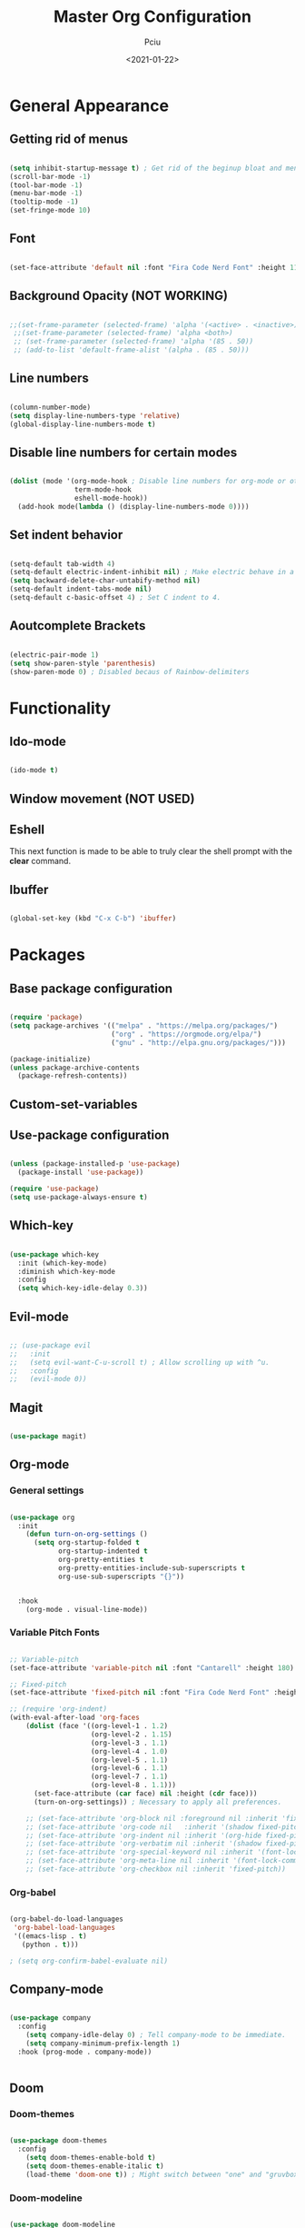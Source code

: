 #+TITLE: Master Org Configuration
#+AUTHOR: Pciu
#+DATE: <2021-01-22>
#+PROPERTY: header-args:emacs-lisp :tangle ./init.el

* General Appearance
** Getting rid of menus

#+begin_src emacs-lisp

(setq inhibit-startup-message t) ; Get rid of the beginup bloat and menus.
(scroll-bar-mode -1)
(tool-bar-mode -1)
(menu-bar-mode -1)
(tooltip-mode -1)
(set-fringe-mode 10)

#+end_src

** Font

#+begin_src emacs-lisp

(set-face-attribute 'default nil :font "Fira Code Nerd Font" :height 110)

#+end_src

** Background Opacity (NOT WORKING)

#+begin_src emacs-lisp

  ;;(set-frame-parameter (selected-frame) 'alpha '(<active> . <inactive>))
   ;;(set-frame-parameter (selected-frame) 'alpha <both>)
   ;; (set-frame-parameter (selected-frame) 'alpha '(85 . 50))
   ;; (add-to-list 'default-frame-alist '(alpha . (85 . 50)))

#+end_src

** Line numbers

#+begin_src emacs-lisp

(column-number-mode)
(setq display-line-numbers-type 'relative)
(global-display-line-numbers-mode t)

#+end_src

** Disable line numbers for certain modes

#+begin_src emacs-lisp

  (dolist (mode '(org-mode-hook ; Disable line numbers for org-mode or other such modes.
                  term-mode-hook
                  eshell-mode-hook))
    (add-hook mode(lambda () (display-line-numbers-mode 0))))

#+end_src

** Set indent behavior

#+begin_src emacs-lisp

  (setq-default tab-width 4)
  (setq-default electric-indent-inhibit nil) ; Make electric behave in a normal way. (global-whitespace-mode)
  (setq backward-delete-char-untabify-method nil)
  (setq-default indent-tabs-mode nil)
  (setq-default c-basic-offset 4) ; Set C indent to 4.

#+end_src

** Aoutcomplete Brackets

#+begin_src emacs-lisp

(electric-pair-mode 1)
(setq show-paren-style 'parenthesis)
(show-paren-mode 0) ; Disabled becaus of Rainbow-delimiters

#+end_src

* Functionality
** Ido-mode

#+begin_src emacs-lisp

(ido-mode t)

#+end_src

** Window movement (NOT USED)

# #+begin_src emacs-lisp

# (windmove-default-keybindings)

# #+end_src

** Eshell

This next function is made to be able to truly clear the shell prompt with the *clear* command.

# #+begin_src emacs-lisp

#   (defun eshell/clear ()
#     (interactive)
#     "Clear the shell buffer."
#     (let ((inhibit-read-only t))
#       (erase-buffer)))

#   (add-hook 'eshell-mode-hook 'eshell/clear)


# #+end_src

** Ibuffer

#+begin_src emacs-lisp

  (global-set-key (kbd "C-x C-b") 'ibuffer)

#+end_src

* Packages
** Base package configuration

#+begin_src emacs-lisp

  (require 'package)
  (setq package-archives '(("melpa" . "https://melpa.org/packages/")
                           ("org" . "https://orgmode.org/elpa/")
                           ("gnu" . "http://elpa.gnu.org/packages/")))

  (package-initialize)
  (unless package-archive-contents
    (package-refresh-contents))

#+end_src

** Custom-set-variables

# #+begin_src emacs-lisp

# (custom-set-variables
# ;; custom-set-variables was added by Custom.
# ;; If you edit it by hand, you could mess it up, so be careful.
# ;; Your init file should contain only one such instance.
# ;; If there is more than one, they won't work right.
# '(custom-safe-themes
# '("78c4238956c3000f977300c8a079a3a8a8d4d9fee2e68bad91123b58a4aa8588" "d2e0c53dbc47b35815315fae5f352afd2c56fa8e69752090990563200daae434" "83c118cbcc517539597657b57c6743e394f03ea20405937c7ae2b691ec2718c1" "bd82c92996136fdacbb4ae672785506b8d1d1d511df90a502674a51808ecc89f" "711efe8b1233f2cf52f338fd7f15ce11c836d0b6240a18fffffc2cbd5bfe61b0" "2f1518e906a8b60fac943d02ad415f1d8b3933a5a7f75e307e6e9a26ef5bf570" "79278310dd6cacf2d2f491063c4ab8b129fee2a498e4c25912ddaa6c3c5b621e" "d6603a129c32b716b3d3541fc0b6bfe83d0e07f1954ee64517aa62c9405a3441" "b89ae2d35d2e18e4286c8be8aaecb41022c1a306070f64a66fd114310ade88aa" default))
# '(package-selected-packages
#   '(gruvbox-theme org magit evil evil-mode which-key doom-themes rainbow-delimiters doom-modeline use-package highlight-indent-guides company)))

# (custom-set-faces
# ;; custom-set-faces was added by Custom.
# ;; If you edit it by hand, you could mess it up, so be careful.
# ;; Your init file should contain only one such instance.
# ;; If there is more than one, they won't work right.
# )

# #+end_src

** Use-package configuration

#+begin_src emacs-lisp

(unless (package-installed-p 'use-package)
  (package-install 'use-package))

(require 'use-package)
(setq use-package-always-ensure t)

#+end_src

** Which-key

#+begin_src emacs-lisp

  (use-package which-key
    :init (which-key-mode)
    :diminish which-key-mode
    :config
    (setq which-key-idle-delay 0.3))

#+end_src

** Evil-mode

#+begin_src emacs-lisp

;; (use-package evil
;;   :init 
;;   (setq evil-want-C-u-scroll t) ; Allow scrolling up with ^u.
;;   :config
;;   (evil-mode 0))

#+end_src

** Magit

#+begin_src emacs-lisp

(use-package magit)

#+end_src

** Org-mode
*** General settings
#+begin_src emacs-lisp

  (use-package org
    :init
      (defun turn-on-org-settings ()
        (setq org-startup-folded t
              org-startup-indented t
              org-pretty-entities t
              org-pretty-entities-include-sub-superscripts t
              org-use-sub-superscripts "{}"))


    :hook
      (org-mode . visual-line-mode))

#+end_src

*** Variable Pitch Fonts

#+begin_src emacs-lisp

  ;; Variable-pitch
  (set-face-attribute 'variable-pitch nil :font "Cantarell" :height 180)

  ;; Fixed-pitch
  (set-face-attribute 'fixed-pitch nil :font "Fira Code Nerd Font" :height 100)

  ;; (require 'org-indent) 
  (with-eval-after-load 'org-faces
      (dolist (face '((org-level-1 . 1.2)
                      (org-level-2 . 1.15)
                      (org-level-3 . 1.1)
                      (org-level-4 . 1.0)
                      (org-level-5 . 1.1)
                      (org-level-6 . 1.1)
                      (org-level-7 . 1.1)
                      (org-level-8 . 1.1)))
        (set-face-attribute (car face) nil :height (cdr face)))
        (turn-on-org-settings)) ; Necessary to apply all preferences.

      ;; (set-face-attribute 'org-block nil :foreground nil :inherit 'fixed-pitch)
      ;; (set-face-attribute 'org-code nil   :inherit '(shadow fixed-pitch))
      ;; (set-face-attribute 'org-indent nil :inherit '(org-hide fixed-pitch))
      ;; (set-face-attribute 'org-verbatim nil :inherit '(shadow fixed-pitch))
      ;; (set-face-attribute 'org-special-keyword nil :inherit '(font-lock-comment-face fixed-pitch))
      ;; (set-face-attribute 'org-meta-line nil :inherit '(font-lock-comment-face fixed-pitch))
      ;; (set-face-attribute 'org-checkbox nil :inherit 'fixed-pitch))

#+end_src

*** Org-babel

#+begin_src emacs-lisp

(org-babel-do-load-languages
 'org-babel-load-languages
 '((emacs-lisp . t)
   (python . t)))

; (setq org-confirm-babel-evaluate nil)

#+end_src

** Company-mode

#+begin_src emacs-lisp

  (use-package company
    :config
      (setq company-idle-delay 0) ; Tell company-mode to be immediate.
      (setq company-minimum-prefix-length 1)
    :hook (prog-mode . company-mode))


#+end_src

** Doom
*** Doom-themes

#+begin_src emacs-lisp

(use-package doom-themes
  :config
    (setq doom-themes-enable-bold t)
    (setq doom-themes-enable-italic t)
    (load-theme 'doom-one t)) ; Might switch between "one" and "gruvbox", both are pretty good.

#+end_src

*** Doom-modeline

#+begin_src emacs-lisp

  (use-package doom-modeline
    :config
      (setq doom-modeline-height 40)
      ; (doom-modeline-mode 1)
    :hook (after-init . doom-modeline-mode))

#+end_src

** All-the-icons

#+begin_src emacs-lisp

(use-package all-the-icons)

#+end_src

** Rainbow-delimiters
#+begin_src emacs-lisp

(use-package rainbow-delimiters
  :hook (prog-mode . rainbow-delimiters-mode))

#+end_src

** Lsp-mode

#+begin_src emacs-lisp

  (use-package lsp-mode
    :init
      (setq lsp-keymap-prefix "C-c l")
    :config
      (setq lsp-idle-delay 0.500)
      (setq lsp-enable-snippet nil))
    ;:hook
      ;; (c-mode . lsp)
      ;; (cpp-mode . lsp)
      ;; (lsp-mode . lsp-enable-which-key-integration))

#+end_src

** Treemacs

#+begin_src emacs-lisp

  (use-package treemacs)

#+end_src

** Pdf-tools

#+begin_src emacs-lisp

  (use-package pdf-tools
    :config
    (pdf-tools-install))

#+end_src

** Org-superstar

#+begin_src emacs-lisp

  (use-package org-superstar
    ; :config (setq org-superstar-headline-bullets-list '("⬢" "◆" "▲" "■"))
    :hook (org-mode . org-superstar-mode))

#+end_src
